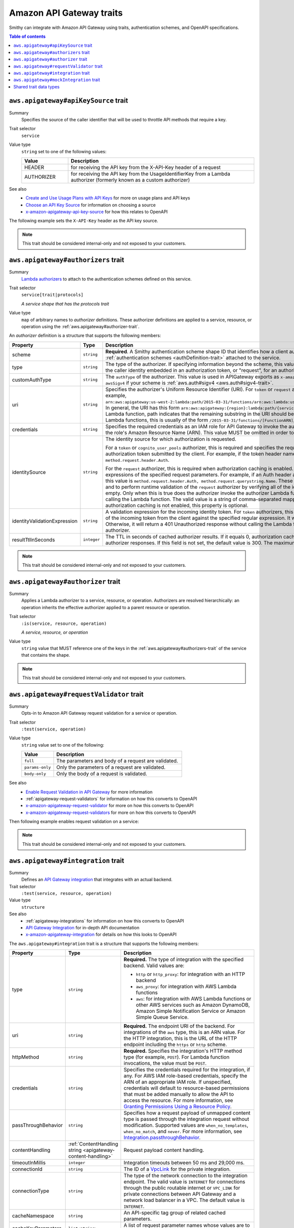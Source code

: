 =========================
Amazon API Gateway traits
=========================

Smithy can integrate with Amazon API Gateway using traits, authentication
schemes, and OpenAPI specifications.

.. contents:: Table of contents
    :depth: 1
    :local:
    :backlinks: none


.. _aws.apigateway#apiKeySource-trait:

-------------------------------------
``aws.apigateway#apiKeySource`` trait
-------------------------------------

Summary
    Specifies the source of the caller identifier that will be used to
    throttle API methods that require a key.
Trait selector
    ``service``
Value type
    ``string`` set to one of the following values:

    .. list-table::
        :header-rows: 1
        :widths: 20 80

        * - Value
          - Description
        * - HEADER
          - for receiving the API key from the X-API-Key header of a request
        * - AUTHORIZER
          - for receiving the API key from the UsageIdentifierKey
            from a Lambda authorizer (formerly known as a custom authorizer)
See also
    - `Create and Use Usage Plans with API Keys`_ for more on usage plans and
      API keys
    - `Choose an API Key Source`_ for information on choosing a source
    - `x-amazon-apigateway-api-key-source`_ for how this relates to OpenAPI

The following example sets the ``X-API-Key`` header as the API key source.

.. tabs::

    .. code-tab:: smithy

        namespace smithy.example

        use aws.apigateway#apiKeySource

        @apiKeySource("HEADER")
        service Weather {
            version: "2018-03-17"
        }

    .. code-tab:: json

        {
            "smithy": "1.0.0",
            "shapes": {
                "smithy.example#Weather": {
                    "type": "service",
                    "version": "2018-03-17",
                    "traits": {
                        "aws.apigateway#apiKeySource": "HEADER"
                    }
                }
            }
        }

.. note::

    This trait should be considered internal-only and not exposed to your
    customers.


.. _aws.apigateway#authorizers-trait:

------------------------------------
``aws.apigateway#authorizers`` trait
------------------------------------

Summary
    `Lambda authorizers`_ to attach to the authentication schemes defined on
    this service.
Trait selector
    ``service[trait|protocols]``

    *A service shape that has the protocols trait*
Value type
    ``map`` of arbitrary names to *authorizer* definitions. These authorizer
    definitions are applied to a service, resource, or operation using the
    :ref:`aws.apigateway#authorizer-trait`.

An *authorizer* definition is a structure that supports the following members:

.. list-table::
    :header-rows: 1
    :widths: 10 20 70

    * - Property
      - Type
      - Description
    * - scheme
      - ``string``
      - **Required**. A Smithy authentication scheme shape ID that identifies
        how a client authenticates. This value MUST reference one of the
        :ref:`authentication schemes <authDefinition-trait>` attached to the
        service.
    * - type
      - ``string``
      - The type of the authorizer. If specifying information beyond the
        scheme, this value is required. The he value must be "token", for an
        authorizer with the caller identity embedded in an authorization token,
        or "request", for an authorizer with the caller identity contained in
        request parameters.
    * - customAuthType
      - ``string``
      - The ``authType`` of the authorizer. This value is used in APIGateway
        exports as ``x-amazon-apigateway-authtype``. This value is set to
        ``custom`` by default, or ``awsSigv4`` if your scheme is
        :ref:`aws.auth#sigv4 <aws.auth#sigv4-trait>`.
    * - uri
      - ``string``
      - Specifies the authorizer's Uniform Resource Identifier
        (URI). For ``token`` or ``request`` authorizers, this must be a
        well-formed Lambda function URI, for example,
        ``arn:aws:apigateway:us-west-2:lambda:path/2015-03-31/functions/arn:aws:lambda:us-west-2:{account_id}:function:{lambda_function_name}/invocations``.
        In general, the URI has this form ``arn:aws:apigateway:{region}:lambda:path/{service_api}``,
        where ``{region}`` is the same as the region hosting the Lambda
        function, path indicates that the remaining substring in the URI
        should be treated as the path to the resource, including the initial
        ``/``. For Lambda functions, this is usually of the form
        ``/2015-03-31/functions/[FunctionARN]/invocations``.
    * - credentials
      - ``string``
      - Specifies the required credentials as an IAM role for API Gateway to
        invoke the authorizer. To specify an IAM role for API Gateway to
        assume, use the role's Amazon Resource Name (ARN). This value MUST
        be omitted in order to use resource-based permissions on the
        Lambda function.
    * - identitySource
      - ``string``
      - The identity source for which authorization is requested.

        For a ``token`` or ``cognito_user_pools`` authorizer, this is required
        and specifies the request header mapping expression for the custom
        header holding the authorization token submitted by the client. For
        example, if the token header name is Auth, the header mapping
        expression is ``method.request.header.Auth``.

        For the ``request`` authorizer, this is required when authorization
        caching is enabled. The value is a comma-separated string of one or
        more mapping expressions of the specified request parameters. For
        example, if an Auth header and a Name query string parameter are
        defined as identity sources, this value is ``method.request.header.Auth, method.request.querystring.Name``.
        These parameters will be used to derive the authorization caching
        key and to perform runtime validation of the ``request`` authorizer
        by verifying all of the identity-related request parameters are
        present, not null and non-empty. Only when this is true does the
        authorizer invoke the authorizer Lambda function, otherwise, it
        returns a 401 Unauthorized response without calling the Lambda
        function. The valid value is a string of comma-separated mapping
        expressions of the specified request parameters. When the
        authorization caching is not enabled, this property is optional.
    * - identityValidationExpression
      - ``string``
      - A validation expression for the incoming identity token. For ``token``
        authorizers, this value is a regular expression. API Gateway will
        match the aud field of the incoming token from the client against
        the specified regular expression. It will invoke the authorizer's
        Lambda function when there is a match. Otherwise, it will return a
        401 Unauthorized response without calling the Lambda function. The
        validation expression does not apply to the ``request`` authorizer.
    * - resultTtlInSeconds
      - ``integer``
      - The TTL in seconds of cached authorizer results. If it equals 0,
        authorization caching is disabled. If it is greater than 0,
        API Gateway will cache authorizer responses. If this field is not set,
        the default value is 300. The maximum value is 3600, or 1 hour.

.. tabs::

    .. code-tab:: smithy

        namespace ns.foo

        use aws.apigateway#authorizer
        use aws.apigateway#authorizers
        use aws.auth#sigv4
        use aws.protocols#restJson1

        @restJson1
        @sigv4(name: "weather")
        @authorizer("arbitrary-name")
        @authorizers(
            "arbitrary-name": {
                scheme: sigv4,
                type: "request",
                uri: "arn:foo:baz",
                credentials: "arn:foo:bar",
                identitySource: "mapping.expression",
                identityValidationExpression: "[A-Z]+",
                resultTtlInSeconds: 100
            })
        service Weather {
            version: "2018-03-17"
        }

.. note::

    This trait should be considered internal-only and not exposed to your
    customers.


.. _aws.apigateway#authorizer-trait:

-----------------------------------
``aws.apigateway#authorizer`` trait
-----------------------------------

Summary
    Applies a Lambda authorizer to a service, resource, or operation.
    Authorizers are resolved hierarchically: an operation inherits
    the effective authorizer applied to a parent resource or operation.
Trait selector
    ``:is(service, resource, operation)``

    *A service, resource, or operation*
Value type
    ``string`` value that MUST reference one of the keys in the
    :ref:`aws.apigateway#authorizers-trait` of the service that contains
    the shape.

.. note::

    This trait should be considered internal-only and not exposed to your
    customers.


.. _aws.apigateway#requestValidator-trait:

-----------------------------------------
``aws.apigateway#requestValidator`` trait
-----------------------------------------

Summary
    Opts-in to Amazon API Gateway request validation for a service or
    operation.
Trait selector
    ``:test(service, operation)``
Value type
    ``string`` value set to one of the following:

    .. list-table::
        :header-rows: 1
        :widths: 20 80

        * - Value
          - Description
        * - ``full``
          - The parameters and body of a request are validated.
        * - ``params-only``
          - Only the parameters of a request are validated.
        * - ``body-only``
          - Only the body of a request is validated.
See also
    - `Enable Request Validation in API Gateway`_ for more information
    - :ref:`apigateway-request-validators` for information on how this converts
      to OpenAPI
    - `x-amazon-apigateway-request-validator`_ for more on how this converts
      to OpenAPI
    - `x-amazon-apigateway-request-validators`_ for more on how this converts
      to OpenAPI

Then following example enables request validation on a service:

.. tabs::

    .. code-tab:: smithy

        namespace smithy.example

        use aws.apigateway#requestValidator

        @requestValidator("full")
        service Weather {
            version: "2018-03-17"
        }

    .. code-tab:: json

        {
            "smithy": "1.0.0",
            "shapes": {
                "smithy.example#Weather": {
                    "type": "service",
                    "version": "2018-03-17",
                    "traits": {
                        "aws.apigateway#requestValidator": "full"
                    }
                }
            }
        }

.. note::

    This trait should be considered internal-only and not exposed to your
    customers.


.. _aws.apigateway#integration-trait:

------------------------------------
``aws.apigateway#integration`` trait
------------------------------------

Summary
    Defines an `API Gateway integration`_ that integrates with an actual
    backend.
Trait selector
    ``:test(service, resource, operation)``
Value type
    ``structure``
See also
    - :ref:`apigateway-integrations` for information on how this converts
      to OpenAPI
    - `API Gateway Integration`_ for in-depth API documentation
    - `x-amazon-apigateway-integration`_ for details on how this looks
      to OpenAPI

The ``aws.apigateway#integration`` trait is a structure that supports the
following members:

.. list-table::
    :header-rows: 1
    :widths: 10 20 70

    * - Property
      - Type
      - Description
    * - type
      - ``string``
      - **Required.** The type of integration with the specified backend.
        Valid values are:

        - ``http`` or ``http_proxy``: for integration with an HTTP backend
        - ``aws_proxy``: for integration with AWS Lambda functions
        - ``aws``: for integration with AWS Lambda functions or other AWS
          services such as Amazon DynamoDB, Amazon Simple Notification Service
          or Amazon Simple Queue Service.
    * - uri
      - ``string``
      - **Required.** The endpoint URI of the backend. For integrations of
        the ``aws`` type, this is an ARN value. For the HTTP integration,
        this is the URL of the HTTP endpoint including the ``https`` or
        ``http`` scheme.
    * - httpMethod
      - ``string``
      - **Required.** Specifies the integration's HTTP method type
        (for example, ``POST``). For Lambda function invocations, the value
        must be ``POST``.
    * - credentials
      - ``string``
      - Specifies the credentials required for the integration, if any. For
        AWS IAM role-based credentials, specify the ARN of an appropriate
        IAM role. If unspecified, credentials will default to resource-based
        permissions that must be added manually to allow the API to access
        the resource. For more information, see
        `Granting Permissions Using a Resource Policy`_.
    * - passThroughBehavior
      - ``string``
      - Specifies how a request payload of unmapped content type is passed
        through the integration request without modification. Supported
        values are ``when_no_templates``, ``when_no_match``, and ``never``.
        For more information, see `Integration.passthroughBehavior`_.
    * - contentHandling
      - :ref:`ContentHandling string <apigateway-content-handling>`
      - Request payload content handling.
    * - timeoutInMillis
      - ``integer``
      - Integration timeouts between 50 ms and 29,000 ms.
    * - connectionId
      - ``string``
      - The ID of a `VpcLink`_ for the private integration.
    * - connectionType
      - ``string``
      - The type of the network connection to the integration endpoint.
        The valid value is ``INTERNET`` for connections through the public
        routable internet or ``VPC_LINK`` for private connections between
        API Gateway and a network load balancer in a VPC. The default
        value is ``INTERNET``.
    * - cacheNamespace
      - ``string``
      - An API-specific tag group of related cached parameters.
    * - cacheKeyParameters
      - ``list<string>``
      - A list of request parameter names whose values are to be cached.
    * - requestParameters
      - ``map`` of :ref:`apigateway-requestParameters` to request parameters
      - Specifies mappings from method request parameters to integration
        request parameters. Supported request parameters are querystring,
        path, header, and body.
    * - requestTemplates
      - ``map`` of media types to :ref:`apigateway-requestTemplates`
      - Mapping templates for a request payload of specified media types.
    * - responses
      - ``map`` of response codes to :ref:`apigateway-responses`
      - Defines the method's responses and specifies desired parameter
        mappings or payload mappings from integration responses to method
        responses.

The following example defines an integration that is applied to every
operation within the service.

..
    TODO: Add Smithy example

.. code-block:: json

    {
        "smithy": "1.0.0",
        "shapes": {
            "smithy.example#Weather": {
                "type": "service",
                "version": "2018-03-17",
                "traits": {
                    "aws.protocols#restJson1": {},
                    "aws.auth#sigv4": {
                        "name": "weather"
                    },
                    "aws.apigateway#integration": {
                        "type": "aws",
                        "uri": "arn:aws:apigateway:us-east-1:lambda:path/2015-03-31/functions/arn:aws:lambda:us-east-1:012345678901:function:HelloWorld/invocations",
                        "httpMethod": "POST",
                        "credentials": "arn:aws:iam::012345678901:role/apigateway-invoke-lambda-exec-role",
                        "requestTemplates": {
                            "application/json": "#set ($root=$input.path('$')) { \"stage\": \"$root.name\", \"user-id\": \"$root.key\" }",
                            "application/xml": "#set ($root=$input.path('$')) <stage>$root.name</stage> "
                        },
                        "requestParameters": {
                            "integration.request.path.stage": "method.request.querystring.version",
                            "integration.request.querystring.provider": "method.request.querystring.vendor"
                        },
                        "cacheNamespace": "cache namespace",
                        "cacheKeyParameters": [],
                        "responses": {
                            "2\\d{2}": {
                                "statusCode": "200",
                                "responseParameters": {
                                    "method.response.header.requestId": "integration.response.header.cid"
                                },
                                "responseTemplates": {
                                    "application/json": "#set ($root=$input.path('$')) { \"stage\": \"$root.name\", \"user-id\": \"$root.key\" }",
                                    "application/xml": "#set ($root=$input.path('$')) <stage>$root.name</stage> "
                                }
                            },
                            "302": {
                                "statusCode": "302",
                                "responseParameters": {
                                    "method.response.header.Location": "integration.response.body.redirect.url"
                                }
                            },
                            "default": {
                                "statusCode": "400",
                                "responseParameters": {
                                    "method.response.header.test-method-response-header": "'static value'"
                                }
                            }
                        }
                    }
                }
            }
        }
    }

.. note::

    This trait should be considered internal-only and not exposed to your
    customers.


.. _aws.apigateway#mockIntegration-trait:

----------------------------------------
``aws.apigateway#mockIntegration`` trait
----------------------------------------

Summary
    Defines an `API Gateway integration`_ that returns a mock response.
Trait selector
    ``:test(service, resource, operation)``
Value type
    ``structure``

The ``aws.apigateway#mockIntegration`` trait is a structure that supports the
following members:

.. list-table::
    :header-rows: 1
    :widths: 10 20 70

    * - Property
      - Type
      - Description
    * - passThroughBehavior
      - ``string``
      - Specifies how a request payload of unmapped content type is passed
        through the integration request without modification. Supported
        values are ``when_no_templates``, ``when_no_match``, and ``never``.
        For more information, see `Integration.passthroughBehavior`_.
    * - requestParameters
      - ``map`` of :ref:`apigateway-requestParameters` to request parameters
      - Specifies mappings from method request parameters to integration
        request parameters. Supported request parameters are querystring,
        path, header, and body.
    * - requestTemplates
      - ``map`` of media types to :ref:`apigateway-requestTemplates`
      - Mapping templates for a request payload of specified media types.
    * - responses
      - ``map`` of response codes to :ref:`apigateway-responses`
      - Defines the method's responses and specifies desired parameter
        mappings or payload mappings from integration responses to method
        responses.

The following example defines an operation that uses a mock integration.

..
    TODO: Add smithy example

.. code-block:: json

    {
        "smithy": "1.0.0",
        "shapes": {
            "smithy.example#MyOperation": {
                "type": "operation",
                "traits": {
                    "smithy.api#http": {
                        "method": "POST",
                        "uri": "/2"
                    },
                    "aws.apigateway#mockIntegration": {
                        "requestTemplates": {
                            "application/json": "#set ($root=$input.path('$')) { \"stage\": \"$root.name\", \"user-id\": \"$root.key\" }",
                            "application/xml": "#set ($root=$input.path('$')) <stage>$root.name</stage> "
                        },
                        "requestParameters": {
                            "integration.request.path.stage": "method.request.querystring.version",
                            "integration.request.querystring.provider": "method.request.querystring.vendor"
                        },
                        "responses": {
                            "2\\d{2}": {
                                "statusCode": "200",
                                "responseParameters": {
                                    "method.response.header.requestId": "integration.response.header.cid"
                                },
                                "responseTemplates": {
                                    "application/json": "#set ($root=$input.path('$')) { \"stage\": \"$root.name\", \"user-id\": \"$root.key\" }",
                                    "application/xml": "#set ($root=$input.path('$')) <stage>$root.name</stage> "
                                }
                            },
                            "302": {
                                "statusCode": "302",
                                "responseParameters": {
                                    "method.response.header.Location": "integration.response.body.redirect.url"
                                }
                            },
                            "default": {
                                "statusCode": "400",
                                "responseParameters": {
                                    "method.response.header.test-method-response-header": "'static value'"
                                }
                            }
                        }
                    }
                }
            }
        }
    }

.. note::

    This trait should be considered internal-only and not exposed to your
    customers.

-----------------------
Shared trait data types
-----------------------

The following shapes are used throughout the Smithy API Gateway traits
definitions.


.. _apigateway-content-handling:

ContentHandling string
======================

Defines the payload conversion handling of a request or response.
Valid values are:

- CONVERT_TO_TEXT: for converting a binary payload into a
  Base64-encoded string or converting a text payload into a
  utf-8-encoded string or passing through the text payload natively
  without modification
- CONVERT_TO_BINARY: for converting a text payload into
  Base64-decoded blob or passing through a binary payload natively
  without modification.


.. _apigateway-requestParameters:

requestParameters structure
===========================

Specifies mappings from named method request parameters to integration
request parameters. The method request parameters must be defined before
they are referenced.

**Properties**

.. list-table::
    :header-rows: 1
    :widths: 30 10 60

    * - Property
      - Type
      - Description
    * - ``integration.request.<param-type>.<param-name>``
      - ``string``
      - The value must be a predefined method request parameter of the
        ``method.request.<param-type>.<param-name>`` format, where
        ``<param-type>`` can be querystring, path, header, or body. For
        the body parameter, the ``<param-name>`` is a JSON path expression
        without the ``$.`` prefix.

The following request parameter mappings example translates a method
request's query (version), header (x-user-id) and path (service)
parameters to the integration request's query (stage),
header (x-userid), and path parameters (op), respectively.

.. code-block:: json

    {
        "requestParameters" : {
            "integration.request.querystring.stage" : "method.request.querystring.version",
            "integration.request.header.x-userid" : "method.request.header.x-user-id",
            "integration.request.path.op" : "method.request.path.service"
        }
    }


.. _apigateway-requestTemplates:

requestTemplates structure
==========================

Specifies mapping templates for a request payload of the specified media types.

**Properties**

.. list-table::
    :header-rows: 1
    :widths: 15 15 70

    * - Property
      - Type
      - Description
    * - ``<Media type>``
      - ``string``
      - A `mapping template <mapping templates>`_.

The following example sets mapping templates for a request payload of the
``application/json`` and ``application/xml`` media types.

.. code-block:: json

    {
        "requestTemplates" : {
            "application/json" : "#set ($root=$input.path('$')) { \"stage\": \"$root.name\", \"user-id\": \"$root.key\" }",
            "application/xml" : "#set ($root=$input.path('$')) <stage>$root.name</stage> "
        }
    }


.. _apigateway-responses:

responses structure
===================

Defines the method's responses and specifies parameter mappings or payload
mappings from integration responses to method responses.

**Properties**

.. list-table::
    :header-rows: 1
    :widths: 20 10 70

    * - Property
      - Type
      - Description
    * - ``<Response status pattern>``
      - :ref:`Response structure <apigateway-response-structure>`
      - Selection regular expression used to match the integration response
        to the method response. For HTTP integrations, this regex applies to
        the integration response status code. For Lambda invocations, the
        regex applies to the errorMessage field of the error information
        object returned by AWS Lambda as a failure response body when the
        Lambda function execution throws an exception.

        .. note::

            The Response status pattern property name refers to a response
            status code or regular expression describing a group of response
            status codes. It does not correspond to any identifier of an
            `IntegrationResponse`_ resource in the API Gateway REST API.

The following example shows a list of responses from ``2xx`` and ``302``
responses. For the ``2xx`` response, the method response is mapped from
the integration response's payload of the ``application/json`` or
``application/xml`` media type. This response uses the supplied mapping
templates. For the ``302`` response, the method response returns a
``Location`` header whose value is derived from the ``redirect.url``
property on the integration response's payload.

.. code-block:: json

    {
        "responses" : {
            "2\\d{2}" : {
                "statusCode" : "200",
                "responseTemplates" : {
                    "application/json" : "#set ($root=$input.path('$')) { \"stage\": \"$root.name\", \"user-id\": \"$root.key\" }",
                    "application/xml" : "#set ($root=$input.path('$')) <stage>$root.name</stage> "
                }
            },
            "302" : {
                "statusCode" : "302",
                "responseParameters" : {
                    "method.response.header.Location": "integration.response.body.redirect.url"
                }
            }
        }
    }


.. _apigateway-response-structure:

response structure
==================

Defines a response and specifies parameter mappings or payload mappings from
the integration response to the method response.

**Properties**

.. list-table::
    :header-rows: 1
    :widths: 30 10 60

    * - Property
      - Type
      - Description
    * - statusCode
      - ``string``
      - HTTP status code for the method response; for example, "200". This
        must correspond to a matching response in the OpenAPI Operation
        responses field.
    * - responseTemplates
      - :ref:`Response templates structure <apigateway-response-templates-structure>`
      - Specifies media type-specific mapping templates for the response's
        payload.
    * - responseParameters
      - :ref:`Response parameters structure <apigateway-response-parameters-structure>`
      - Specifies parameter mappings for the response. Only the header and
        body parameters of the integration response can be mapped to the header
        parameters of the method.
    * - contentHandling
      - :ref:`ContentHandling string <apigateway-content-handling>`
      - Response payload content handling.

The following example defines a 302 response for the method that derives a
payload of the ``application/json`` or ``application/xml`` media type from the
backend. The response uses the supplied mapping templates and returns the
redirect URL from the integration response in the method's Location header.

.. code-block:: json

    {
        "statusCode" : "302",
        "responseTemplates" : {
             "application/json" : "#set ($root=$input.path('$')) { \"stage\": \"$root.name\", \"user-id\": \"$root.key\" }",
             "application/xml" : "#set ($root=$input.path('$')) <stage>$root.name</stage> "
        },
        "responseParameters" : {
            "method.response.header.Location": "integration.response.body.redirect.url"
        }
    }


.. _apigateway-response-templates-structure:

Response templates structure
============================

Specifies mapping templates for a response payload of the specified
media types.

**Properties**

.. list-table::
    :header-rows: 1
    :widths: 30 10 60

    * - Property
      - Type
      - Description
    * - ``<Media type>``
      - ``string``
      - Specifies a mapping template to transform the integration response
        body to the method response body for a given media type. For
        information about creating a mapping template, see
        `mapping Templates`_. An example of a media type is
        ``application/json``.

The following example sets mapping templates for a request payload of the
``application/json`` and ``application/xml`` media types.

.. code-block:: json

    {
        "responseTemplates" : {
            "application/json" : "#set ($root=$input.path('$')) { \"stage\": \"$root.name\", \"user-id\": \"$root.key\" }",
            "application/xml" : "#set ($root=$input.path('$')) <stage>$root.name</stage> "
        }
    }


.. _apigateway-response-parameters-structure:

Response parameters structure
=============================

Specifies mappings from integration method response parameters to method
response parameters. Only the ``header`` and ``body`` types of the integration
response parameters can be mapped to the ``header`` type of the method
response.

**Properties**

.. list-table::
    :header-rows: 1
    :widths: 30 10 60

    * - Property
      - Type
      - Description
    * - ``method.response.header.<param-name>``
      - ``string``
      - The named parameter value can be derived from the header and body
        types of the integration response parameters only.

The following example maps ``body`` and ``header`` parameters of the
integration response to two ``header`` parameters of the method response.

.. code-block:: json

    {
        "responseParameters" : {
            "method.response.header.Location" : "integration.response.body.redirect.url",
            "method.response.header.x-user-id" : "integration.response.header.x-userid"
        }
    }


.. _Enable Request Validation in API Gateway: https://docs.aws.amazon.com/apigateway/latest/developerguide/api-gateway-method-request-validation.html
.. _x-amazon-apigateway-request-validator: https://docs.aws.amazon.com/apigateway/latest/developerguide/api-gateway-swagger-extensions-request-validators.requestValidator.html
.. _x-amazon-apigateway-request-validators: https://docs.aws.amazon.com/apigateway/latest/developerguide/api-gateway-swagger-extensions-request-validators.html
.. _Granting Permissions Using a Resource Policy: https://docs.aws.amazon.com/lambda/latest/dg/intro-permission-model.html#intro-permission-model-access-policy
.. _Integration.passthroughBehavior: https://docs.aws.amazon.com/apigateway/api-reference/resource/integration/#passthroughBehavior
.. _VpcLink: https://docs.aws.amazon.com/apigateway/api-reference/resource/vpc-link/
.. _x-amazon-apigateway-integration: https://docs.aws.amazon.com/apigateway/latest/developerguide/api-gateway-swagger-extensions-integration.html
.. _API Gateway integration: https://docs.aws.amazon.com/apigateway/api-reference/resource/integration/
.. _Lambda authorizers: https://docs.aws.amazon.com/apigateway/latest/developerguide/api-gateway-swagger-extensions-authorizer.html
.. _x-amazon-apigateway-authtype: https://docs.aws.amazon.com/apigateway/latest/developerguide/api-gateway-swagger-extensions-authtype.html
.. _Create and Use Usage Plans with API Keys: https://docs.aws.amazon.com/apigateway/latest/developerguide/api-gateway-api-usage-plans.html
.. _Choose an API Key Source: https://docs.aws.amazon.com/apigateway/latest/developerguide/api-gateway-api-key-source.html
.. _x-amazon-apigateway-api-key-source: https://docs.aws.amazon.com/apigateway/latest/developerguide/api-gateway-swagger-extensions-api-key-source.html
.. _IntegrationResponse: https://docs.aws.amazon.com/apigateway/api-reference/resource/integration-response/
.. _mapping Templates: https://docs.aws.amazon.com/apigateway/latest/developerguide/models-mappings.html#models-mappings-mappings
